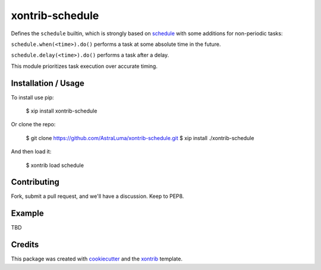 xontrib-schedule
===============================

Defines the ``schedule`` builtin, which is strongly based on schedule_ with some
additions for non-periodic tasks:

``schedule.when(<time>).do()`` performs a task at some absolute time in the future.

``schedule.delay(<time>).do()`` performs a task after a delay.

This module prioritizes task execution over accurate timing.

Installation / Usage
--------------------

To install use pip:

    $ xip install xontrib-schedule


Or clone the repo:

    $ git clone https://github.com/AstraLuma/xontrib-schedule.git
    $ xip install ./xontrib-schedule

And then load it:

    $ xontrib load schedule

Contributing
------------

Fork, submit a pull request, and we'll have a discussion. Keep to PEP8.

Example
-------

TBD

Credits
---------

This package was created with cookiecutter_ and the xontrib_ template.

.. _schedule: https://schedule.readthedocs.io/en/stable/
.. _cookiecutter: https://github.com/audreyr/cookiecutter
.. _xontrib: https://github.com/laerus/cookiecutter-xontrib
